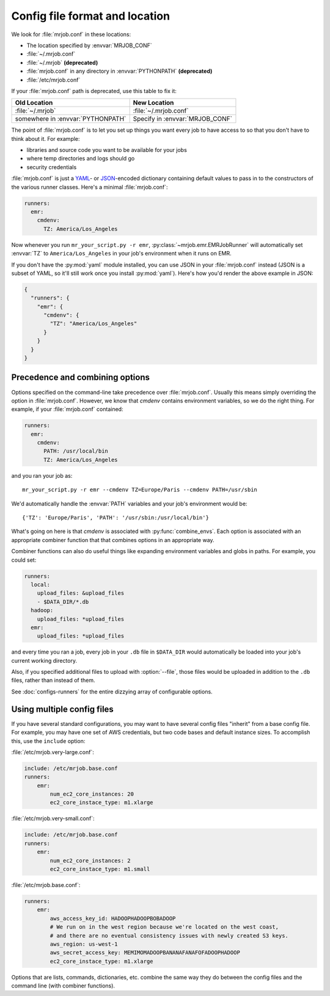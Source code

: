 .. _mrjob.conf:

Config file format and location
-------------------------------

We look for :file:`mrjob.conf` in these locations:

- The location specified by :envvar:`MRJOB_CONF`
- :file:`~/.mrjob.conf`
- :file:`~/.mrjob` **(deprecated)**
- :file:`mrjob.conf` in any directory in :envvar:`PYTHONPATH` **(deprecated)**
- :file:`/etc/mrjob.conf`

If your :file:`mrjob.conf` path is deprecated, use this table to fix it:

================================= ===============================
Old Location                      New Location
================================= ===============================
:file:`~/.mrjob`                  :file:`~/.mrjob.conf`
somewhere in :envvar:`PYTHONPATH` Specify in :envvar:`MRJOB_CONF`
================================= ===============================

The point of :file:`mrjob.conf` is to let you set up things you want every
job to have access to so that you don't have to think about it. For example:

- libraries and source code you want to be available for your jobs
- where temp directories and logs should go
- security credentials

:file:`mrjob.conf` is just a `YAML <http://www.yaml.org>`_- or `JSON
<http://www.json.org>`_-encoded dictionary containing default values to pass in
to the constructors of the various runner classes. Here's a minimal
:file:`mrjob.conf`:

.. code-block:: yaml

    runners:
      emr:
        cmdenv:
          TZ: America/Los_Angeles

Now whenever you run ``mr_your_script.py -r emr``,
:py:class:`~mrjob.emr.EMRJobRunner` will automatically set :envvar:`TZ` to
``America/Los_Angeles`` in your job's environment when it runs on EMR.

If you don't have the :py:mod:`yaml` module installed, you can use JSON
in your :file:`mrjob.conf` instead (JSON is a subset of YAML, so it'll still
work once you install :py:mod:`yaml`). Here's how you'd render the above
example in JSON:

.. code-block:: js

    {
      "runners": {
        "emr": {
          "cmdenv": {
            "TZ": "America/Los_Angeles"
          }
        }
      }
    }

Precedence and combining options
^^^^^^^^^^^^^^^^^^^^^^^^^^^^^^^^

Options specified on the command-line take precedence over
:file:`mrjob.conf`. Usually this means simply overriding the option in
:file:`mrjob.conf`. However, we know that *cmdenv* contains environment
variables, so we do the right thing. For example, if your :file:`mrjob.conf`
contained:

.. code-block:: yaml

    runners:
      emr:
        cmdenv:
          PATH: /usr/local/bin
          TZ: America/Los_Angeles

and you ran your job as::

    mr_your_script.py -r emr --cmdenv TZ=Europe/Paris --cmdenv PATH=/usr/sbin

We'd automatically handle the :envvar:`PATH`
variables and your job's environment would be::

    {'TZ': 'Europe/Paris', 'PATH': '/usr/sbin:/usr/local/bin'}

What's going on here is that *cmdenv* is associated with
:py:func:`combine_envs`. Each option is associated with an appropriate
combiner function that that combines options in an appropriate way.

Combiner functions can also do useful things like expanding environment
variables and globs in paths. For example, you could set:

.. code-block:: yaml

    runners:
      local:
        upload_files: &upload_files
        - $DATA_DIR/*.db
      hadoop:
        upload_files: *upload_files
      emr:
        upload_files: *upload_files

and every time you ran a job, every job in your ``.db`` file in ``$DATA_DIR``
would automatically be loaded into your job's current working directory.

Also, if you specified additional files to upload with :option:`--file`, those
files would be uploaded in addition to the ``.db`` files, rather than instead
of them.

See :doc:`configs-runners` for the entire dizzying array of configurable
options.

Using multiple config files
^^^^^^^^^^^^^^^^^^^^^^^^^^^

If you have several standard configurations, you may want to have several
config files "inherit" from a base config file. For example, you may have one
set of AWS credentials, but two code bases and default instance sizes. To
accomplish this, use the ``include`` option:

:file:`/etc/mrjob.very-large.conf`:

.. code-block:: yaml

    include: /etc/mrjob.base.conf
    runners:
        emr:
            num_ec2_core_instances: 20
            ec2_core_instace_type: m1.xlarge

:file:`/etc/mrjob.very-small.conf`:

.. code-block:: yaml

    include: /etc/mrjob.base.conf
    runners:
        emr:
            num_ec2_core_instances: 2
            ec2_core_instace_type: m1.small

:file:`/etc/mrjob.base.conf`:

.. code-block:: yaml

    runners:
        emr:
            aws_access_key_id: HADOOPHADOOPBOBADOOP
            # We run on in the west region because we're located on the west coast,
            # and there are no eventual consistency issues with newly created S3 keys.
            aws_region: us-west-1
            aws_secret_access_key: MEMIMOMADOOPBANANAFANAFOFADOOPHADOOP
            ec2_core_instace_type: m1.xlarge

Options that are lists, commands, dictionaries, etc. combine the same way they
do between the config files and the command line (with combiner functions).
